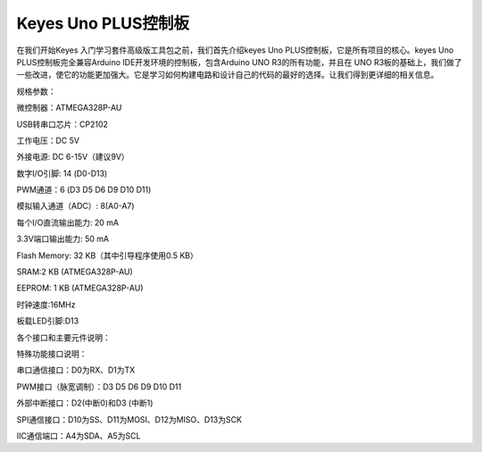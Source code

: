 Keyes Uno PLUS控制板
====================

在我们开始Keyes 入门学习套件高级版工具包之前，我们首先介绍keyes Uno
PLUS控制板，它是所有项目的核心。keyes Uno PLUS控制板完全兼容Arduino
IDE开发环境的控制板，包含Arduino UNO R3的所有功能，并且在 UNO
R3板的基础上，我们做了一些改进，使它的功能更加强大。它是学习如何构建电路和设计自己的代码的最好的选择。让我们得到更详细的相关信息。

|image1|

规格参数：

微控制器：ATMEGA328P-AU

USB转串口芯片：CP2102

工作电压：DC 5V

外接电源: DC 6-15V（建议9V）

数字I/O引脚: 14 (D0-D13)

PWM通道：6 (D3 D5 D6 D9 D10 D11)

模拟输入通道（ADC）: 8(A0-A7)

每个I/O直流输出能力: 20 mA

3.3V端口输出能力: 50 mA

Flash Memory: 32 KB（其中引导程序使用0.5 KB）

SRAM:2 KB (ATMEGA328P-AU)

EEPROM: 1 KB (ATMEGA328P-AU)

时钟速度:16MHz

板载LED引脚:D13

各个接口和主要元件说明：

|image2|

特殊功能接口说明：

串口通信接口：D0为RX、D1为TX

PWM接口（脉宽调制）：D3 D5 D6 D9 D10 D11

外部中断接口：D2(中断0)和D3 (中断1)

SPI通信接口：D10为SS、D11为MOSI、D12为MISO、D13为SCK

IIC通信端口：A4为SDA、A5为SCL

.. |image1| image:: media/7e1c41aea2e7dd53272882f904b60387.jpeg
.. |image2| image:: media/94a47d4708447f2318e3895f71bc5fb4.jpeg
